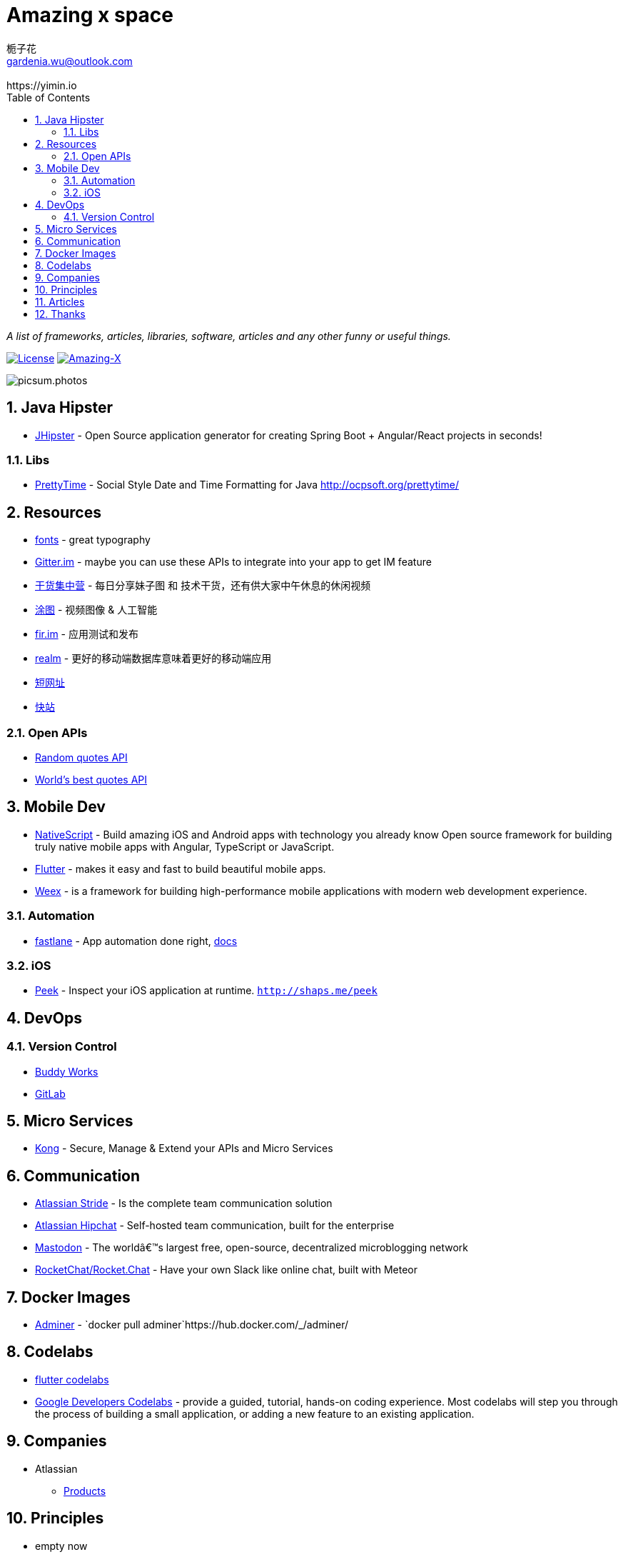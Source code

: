 # Amazing x space
:author: 栀子花
:email: gardenia.wu@outlook.com
:revremark: https://yimin.io
:toc: right
:source-highlighter: prettify
:sectnums:
:keywords: awesome, tools, java, engineer

_A list of frameworks, articles, libraries, software, articles and any other funny or useful things._

https://mit-license.org/[image:https://img.shields.io/badge/license-MIT-blue.svg?longCache=true&style=for-the-badge[License]]
https://github.com/gardenias/amazing-x[image:https://img.shields.io/badge/amazing-12-green.svg?longCache=true&style=for-the-badge[Amazing-X]]

image:https://picsum.photos/1000/800/?random[picsum.photos]

== Java Hipster

* https://www.jhipster.tech/[JHipster] - Open Source application
generator for creating Spring Boot + Angular/React projects in seconds!

=== Libs

* https://github.com/ocpsoft/prettytime[PrettyTime] - Social Style Date
and Time Formatting for Java http://ocpsoft.org/prettytime/

== Resources 

* https://fonts.google.com/[fonts] - great typography
* https://developer.gitter.im/docs/welcome[Gitter.im] - maybe you can use these APIs to integrate  into your app to get IM feature
* https://gank.io[干货集中营] - 每日分享妹子图 和 技术干货，还有供大家中午休息的休闲视频
* https://tutucloud.com[涂图] - 视频图像 & 人工智能
* https://fir.im/[fir.im] - 应用测试和发布
* https://realm.io/cn[realm] - 更好的移动端数据库意味着更好的移动端应用
* https://www.suo-url.cn/[短网址]
* https://www.kuaizhan.com/[快站]

=== Open APIs

* https://talaikis.com/random_quotes_api/[Random quotes API]
* https://theysaidso.com/api/[World's best quotes API]

== Mobile Dev

* https://www.nativescript.org/[NativeScript] - Build amazing iOS and
Android apps with technology you already know Open source framework for
building truly native mobile apps with Angular, TypeScript or
JavaScript.
* https://flutter.io/[Flutter] - makes it easy and fast to build
beautiful mobile apps.
* https://weex.apache.org[Weex] - is a framework for building
high-performance mobile applications with modern web development
experience.

=== Automation

* https://fastlane.tools/[fastlane]  - App automation done right, https://docs.fastlane.tools/[docs]

=== iOS

* https://github.com/shaps80/Peek[Peek] - Inspect your iOS application
at runtime. `http://shaps.me/peek`

== DevOps

=== Version Control

* https://buddy.works/[Buddy Works]
* https://about.gitlab.com/[GitLab]

== Micro Services

* https://getkong.org/[Kong] - Secure, Manage & Extend your APIs and
Micro Services

== Communication

* https://www.stride.com/[Atlassian Stride] - Is the complete team
communication solution
* https://www.atlassian.com/software/hipchat[Atlassian Hipchat] -
Self-hosted team communication, built for the enterprise
* https://joinmastodon.org/[Mastodon] - The worldâ€™s largest free,
open-source, decentralized microblogging network
* https://github.com/RocketChat/Rocket.Chat[RocketChat/Rocket.Chat] - Have your own Slack like online chat, built with Meteor

== Docker Images

* https://www.adminer.org/en/[Adminer] -
`docker pull adminer`https://hub.docker.com/_/adminer/[[HERE]]

== Codelabs

* https://flutter.io/codelabs/[flutter codelabs] 
* https://codelabs.developers.google.com/[Google Developers Codelabs] - provide a guided, tutorial, hands-on coding experience. Most codelabs will step you through the process of building a small application, or adding a new feature to an existing application.

== Companies

* Atlassian
** https://www.atlassian.com/software[Products]

== Principles

* empty now

== Articles

* https://design.google/library/choosing-web-fonts-beginners-guide/[Choosing Web Fonts: A Beginner’s Guide] - Take the mystery out of font selection with our step-by-step guidance
* https://www.codeproject.com/Articles/42354/The-Art-of-Logging[The Art
of Logging]

== Thanks

* https://picsum.photos[Lorem Picsum] - Get a specified size and beautiful subject image